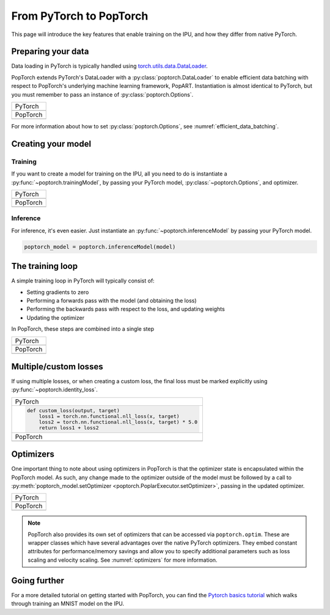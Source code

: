 ========================
From PyTorch to PopTorch
========================

This page will introduce the key features that enable training on the IPU, and how they differ from native PyTorch.

Preparing your data
===================

Data loading in PyTorch is typically handled using `torch.utils.data.DataLoader <https://pytorch.org/docs/1.9.0/data.html#torch.utils.data.DataLoader>`_.

PopTorch extends PyTorch's DataLoader with a :py:class:`poptorch.DataLoader` to enable efficient data batching with respect to PopTorch's underlying machine learning framework, PopART.
Instantiation is almost identical to PyTorch, but you must remember to pass an instance of :py:class:`poptorch.Options`.

+-------------------------------------------------+
| PyTorch                                         |
+-------------------------------------------------+
| .. literalinclude:: poptorch_training_simple.py |
|   :lines: 1-5                                   |
|   :start-after: simple_cpu_start                |
|   :end-before: simple_cpu_end                   |
|   :dedent: 4                                    |
+-------------------------------------------------+
| PopTorch                                        |
+-------------------------------------------------+
| .. literalinclude:: poptorch_training_simple.py |
|   :lines: 1-9                                   |
|   :start-after: simple_ipu_start                |
|   :end-before: simple_ipu_end                   |
|   :dedent: 4                                    |
+-------------------------------------------------+

For more information about how to set :py:class:`poptorch.Options`, see :numref:`efficient_data_batching`.

Creating your model
===================

Training
--------

If you want to create a model for training on the IPU, all you need to do is instantiate a :py:func:`~poptorch.trainingModel`,
by passing your PyTorch model, :py:class:`~poptorch.Options`, and optimizer.

+-------------------------------------------------+
| PyTorch                                         |
+-------------------------------------------------+
| .. literalinclude:: poptorch_training_simple.py |
|   :lines: 7-10                                  |
|   :start-after: simple_cpu_start                |
|   :end-before: simple_cpu_end                   |
|   :dedent: 4                                    |
+-------------------------------------------------+
| PopTorch                                        |
+-------------------------------------------------+
| .. literalinclude:: poptorch_training_simple.py |
|   :lines: 11-19                                 |
|   :start-after: simple_ipu_start                |
|   :end-before: simple_ipu_end                   |
|   :dedent: 4                                    |
|   :emphasize-lines: 7-9                         |
+-------------------------------------------------+

Inference
---------

For inference, it's even easier. Just instantiate an :py:func:`~poptorch.inferenceModel` by passing your PyTorch model.

.. code-block:: python

  poptorch_model = poptorch.inferenceModel(model)

The training loop
=================

A simple training loop in PyTorch will typically consist of:

- Setting gradients to zero
- Performing a forwards pass with the model (and obtaining the loss)
- Performing the backwards pass with respect to the loss, and updating weights
- Updating the optimizer

In PopTorch, these steps are combined into a single step

+-------------------------------------------------+
| PyTorch                                         |
+-------------------------------------------------+
| .. literalinclude:: poptorch_training_simple.py |
|   :lines: 14-25                                 |
|   :start-after: simple_cpu_start                |
|   :end-before: simple_cpu_end                   |
|   :dedent: 4                                    |
+-------------------------------------------------+
| PopTorch                                        |
+-------------------------------------------------+
| .. literalinclude:: poptorch_training_simple.py |
|   :lines: 23-26                                 |
|   :start-after: simple_ipu_start                |
|   :end-before: simple_ipu_end                   |
|   :dedent: 4                                    |
+-------------------------------------------------+

Multiple/custom losses
======================

If using multiple losses, or when creating a custom loss, the final loss must be marked explicitly using :py:func:`~poptorch.identity_loss`.

+----------------------------------------------------------------------+
| PyTorch                                                              |
+----------------------------------------------------------------------+
| .. code-block:: python                                               |
|                                                                      |
|   def custom_loss(output, target)                                    |
|       loss1 = torch.nn.functional.nll_loss(x, target)                |
|       loss2 = torch.nn.functional.nll_loss(x, target) * 5.0          |
|       return loss1 + loss2                                           |
+----------------------------------------------------------------------+
| PopTorch                                                             |
+----------------------------------------------------------------------+
| .. code-block:: python                                               |
|   :emphasize-lines: 4                                                |
|                                                                      |
|   def custom_loss(output, target)                                    |
|       loss1 = torch.nn.functional.nll_loss(x, target)                |
|       loss2 = torch.nn.functional.nll_loss(x, target) * 5.0          |
|       return poptorch.identity_loss(loss1 + loss2, reduction='none') |
+----------------------------------------------------------------------+

Optimizers
==========

One important thing to note about using optimizers in PopTorch is that the optimizer state is encapsulated within the PopTorch model.
As such, any change made to the optimizer outside of the model must be followed by a call to :py:meth:`poptorch_model.setOptimizer <poptorch.PoplarExecutor.setOptimizer>`,
passing in the updated optimizer.

+-------------------------------------------------+
| PyTorch                                         |
+-------------------------------------------------+
| .. literalinclude:: poptorch_training_simple.py |
|   :lines: 27-33                                 |
|   :start-after: simple_cpu_start                |
|   :end-before: simple_cpu_end                   |
|   :dedent: 4                                    |
|   :emphasize-lines: 7                           |
+-------------------------------------------------+
| PopTorch                                        |
+-------------------------------------------------+
| .. literalinclude:: poptorch_training_simple.py |
|   :lines: 28-36                                 |
|   :start-after: simple_ipu_start                |
|   :end-before: simple_ipu_end                   |
|   :dedent: 4                                    |
|   :emphasize-lines: 8-9                         |
+-------------------------------------------------+

.. note:: PopTorch also provides its own set of optimizers that can be accessed via ``poptorch.optim``.
   These are wrapper classes which have several advantages over the native PyTorch optimizers. They embed constant attributes
   for performance/memory savings and allow you to specify additional parameters such as loss scaling and velocity scaling.
   See :numref:`optimizers` for more information.

Going further
=============

For a more detailed tutorial on getting started with PopTorch, you can find the `Pytorch basics tutorial <https://github.com/graphcore/tutorials/tree/sdk-release-2.3/tutorials/pytorch/tut1_basics>`_ which walks through training an MNIST model on the IPU.

